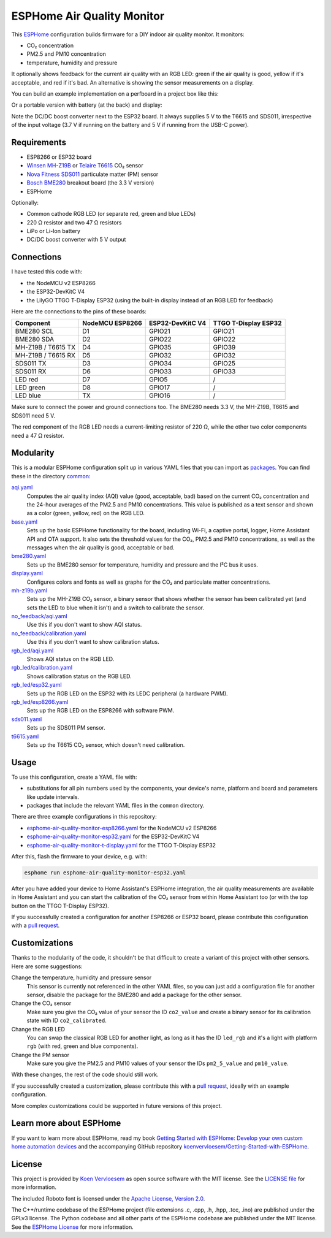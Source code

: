 ###########################
ESPHome Air Quality Monitor
###########################

.. image:: https://github.com/koenvervloesem/ESPHome-Air-Quality-Monitor/workflows/Build/badge.svg
   :target: https://github.com/koenvervloesem/ESPHome-Air-Quality-Monitor/actions
   :alt: Continuous integration

.. image:: https://img.shields.io/github/license/koenvervloesem/ESPHome-Air-Quality-Monitor.svg
   :target: https://github.com/koenvervloesem/ESPHome-Air-Quality-Monitor/blob/main/LICENSE
   :alt: License

This `ESPHome <https://esphome.io/>`_ configuration builds firmware for a DIY indoor air quality monitor. It monitors:

- CO₂ concentration
- PM2.5 and PM10 concentration
- temperature, humidity and pressure

It optionally shows feedback for the current air quality with an RGB LED: green if the air quality is good, yellow if it's acceptable, and red if it's bad. An alternative is showing the sensor measurements on a display.

You can build an example implementation on a perfboard in a project box like this:

.. image:: https://github.com/koenvervloesem/ESPHome-Air-Quality-Monitor/raw/main/air-quality-monitor-on-perfboard.jpg
   :alt: A DIY air quality monitor on a perfboard in a project box

Or a portable version with battery (at the back) and display:

.. image:: https://github.com/koenvervloesem/ESPHome-Air-Quality-Monitor/raw/main/air-quality-monitor-with-display.jpg
   :alt: A DIY air quality monitor with display and battery

Note the DC/DC boost converter next to the ESP32 board. It always supplies 5 V to the T6615 and SDS011, irrespective of the input voltage (3.7 V if running on the battery and 5 V if running from the USB-C power).

************
Requirements
************

- ESP8266 or ESP32 board
- `Winsen MH-Z19B <https://www.winsen-sensor.com/sensors/co2-sensor/mh-z19b.html>`_ or `Telaire T6615 <https://www.amphenol-sensors.com/en/telaire/co2/525-co2-sensor-modules/319-t6615>`_ CO₂ sensor
- `Nova Fitness SDS011 <http://inovafitness.com/en/a/chanpinzhongxin/95.html>`_ particulate matter (PM) sensor
- `Bosch BME280 <https://www.bosch-sensortec.com/products/environmental-sensors/humidity-sensors-bme280/>`_ breakout board (the 3.3 V version)
- ESPHome

Optionally:

- Common cathode RGB LED (or separate red, green and blue LEDs)
- 220 Ω resistor and two 47 Ω resistors
- LiPo or Li-Ion battery
- DC/DC boost converter with 5 V output

***********
Connections
***********

I have tested this code with:

- the NodeMCU v2 ESP8266
- the ESP32-DevKitC V4
- the LilyGO TTGO T-Display ESP32 (using the built-in display instead of an RGB LED for feedback)

Here are the connections to the pins of these boards:

+--------------------+-----------------+------------------+----------------------+
| Component          | NodeMCU ESP8266 | ESP32-DevKitC V4 | TTGO T-Display ESP32 |
+====================+=================+==================+======================+
| BME280 SCL         | D1              | GPIO21           | GPIO21               |
+--------------------+-----------------+------------------+----------------------+
| BME280 SDA         | D2              | GPIO22           | GPIO22               |
+--------------------+-----------------++-----------------+----------------------+
| MH-Z19B / T6615 TX | D4              | GPIO35           | GPIO39               |
+--------------------+-----------------+------------------+----------------------+
| MH-Z19B / T6615 RX | D5              | GPIO32           | GPIO32               |
+--------------------+-----------------+------------------+----------------------+
| SDS011 TX          | D3              | GPIO34           | GPIO25               |
+--------------------+-----------------+------------------+----------------------+
| SDS011 RX          | D6              | GPIO33           | GPIO33               |
+--------------------+-----------------+------------------+----------------------+
| LED red            | D7              | GPIO5            | /                    |
+--------------------+-----------------+------------------+----------------------+
| LED green          | D8              | GPIO17           | /                    |
+--------------------+-----------------+------------------+----------------------+
| LED blue           | TX              | GPIO16           | /                    |
+--------------------+-----------------+------------------+----------------------+

Make sure to connect the power and ground connections too. The BME280 needs 3.3 V, the MH-Z19B, T6615 and SDS011 need 5 V.

The red component of the RGB LED needs a current-limiting resistor of 220 Ω, while the other two color components need a 47 Ω resistor.

**********
Modularity
**********

This is a modular ESPHome configuration split up in various YAML files that you can import as `packages <https://esphome.io/guides/configuration-types.html#packages>`_. You can find these in the directory `common <https://github.com/koenvervloesem/ESPHome-Air-Quality-Monitor/tree/main/common>`_:

`aqi.yaml <https://github.com/koenvervloesem/ESPHome-Air-Quality-Monitor/blob/main/common/aqi.yaml>`_
  Computes the air quality index (AQI) value (good, acceptable, bad) based on the current CO₂ concentration and the 24-hour averages of the PM2.5 and PM10 concentrations. This value is published as a text sensor and shown as a color (green, yellow, red) on the RGB LED.
`base.yaml <https://github.com/koenvervloesem/ESPHome-Air-Quality-Monitor/blob/main/common/base.yaml>`_
  Sets up the basic ESPHome functionality for the board, including Wi-Fi, a captive portal, logger, Home Assistant API and OTA support. It also sets the threshold values for the CO₂, PM2.5 and PM10 concentrations, as well as the messages when the air quality is good, acceptable or bad.
`bme280.yaml <https://github.com/koenvervloesem/ESPHome-Air-Quality-Monitor/blob/main/common/bme280.yaml>`_
  Sets up the BME280 sensor for temperature, humidity and pressure and the I²C bus it uses.
`display.yaml <https://github.com/koenvervloesem/ESPHome-Air-Quality-Monitor/blob/main/common/display.yaml>`_
  Configures colors and fonts as well as graphs for the CO₂ and particulate matter concentrations.
`mh-z19b.yaml <https://github.com/koenvervloesem/ESPHome-Air-Quality-Monitor/blob/main/common/mh-z19b.yaml>`_
  Sets up the MH-Z19B CO₂ sensor, a binary sensor that shows whether the sensor has been calibrated yet (and sets the LED to blue when it isn't) and a switch to calibrate the sensor.
`no_feedback/aqi.yaml <https://github.com/koenvervloesem/ESPHome-Air-Quality-Monitor/blob/main/common/no_feedback/aqi.yaml>`_
  Use this if you don't want to show AQI status.
`no_feedback/calibration.yaml <https://github.com/koenvervloesem/ESPHome-Air-Quality-Monitor/blob/main/common/no_feedback/calibration.yaml>`_
  Use this if you don't want to show calibration status.
`rgb_led/aqi.yaml <https://github.com/koenvervloesem/ESPHome-Air-Quality-Monitor/blob/main/common/rgb_led/aqi.yaml>`_
  Shows AQI status on the RGB LED.
`rgb_led/calibration.yaml <https://github.com/koenvervloesem/ESPHome-Air-Quality-Monitor/blob/main/common/rgb_led/calibration.yaml>`_
  Shows calibration status on the RGB LED.
`rgb_led/esp32.yaml <https://github.com/koenvervloesem/ESPHome-Air-Quality-Monitor/blob/main/common/rgb_led/esp32.yaml>`_
  Sets up the RGB LED on the ESP32 with its LEDC peripheral (a hardware PWM).
`rgb_led/esp8266.yaml <https://github.com/koenvervloesem/ESPHome-Air-Quality-Monitor/blob/main/common/rgb_led/esp8266.yaml>`_
  Sets up the RGB LED on the ESP8266 with software PWM.
`sds011.yaml <https://github.com/koenvervloesem/ESPHome-Air-Quality-Monitor/blob/main/common/sds011.yaml>`_
  Sets up the SDS011 PM sensor.
`t6615.yaml <https://github.com/koenvervloesem/ESPHome-Air-Quality-Monitor/blob/main/common/t6615.yaml>`_
  Sets up the T6615 CO₂ sensor, which doesn't need calibration.

*****
Usage
*****

To use this configuration, create a YAML file with:

- substitutions for all pin numbers used by the components, your device's name, platform and board and parameters like update intervals.
- packages that include the relevant YAML files in the ``common`` directory.

There are three example configurations in this repository:

- `esphome-air-quality-monitor-esp8266.yaml <https://github.com/koenvervloesem/ESPHome-Air-Quality-Monitor/blob/main/esphome-air-quality-monitor-esp8266.yaml>`_ for the NodeMCU v2 ESP8266
- `esphome-air-quality-monitor-esp32.yaml <https://github.com/koenvervloesem/ESPHome-Air-Quality-Monitor/blob/main/esphome-air-quality-monitor-esp32.yaml>`_ for the ESP32-DevKitC V4
- `esphome-air-quality-monitor-t-display.yaml <https://github.com/koenvervloesem/ESPHome-Air-Quality-Monitor/blob/main/esphome-air-quality-monitor-t-display.yaml>`_ for the TTGO T-Display ESP32

After this, flash the firmware to your device, e.g. with:

.. code-block:: console

  esphome run esphome-air-quality-monitor-esp32.yaml

After you have added your device to Home Assistant's ESPHome integration, the air quality measurements are available in Home Assistant and you can start the calibration of the CO₂ sensor from within Home Assistant too (or with the top button on the TTGO T-Display ESP32).

If you successfully created a configuration for another ESP8266 or ESP32 board, please contribute this configuration with a `pull request <https://github.com/koenvervloesem/ESPHome-Air-Quality-Monitor/pulls>`_.

**************
Customizations
**************

Thanks to the modularity of the code, it shouldn't be that difficult to create a variant of this project with other sensors. Here are some suggestions:

Change the temperature, humidity and pressure sensor
  This sensor is currently not referenced in the other YAML files, so you can just add a configuration file for another sensor, disable the package for the BME280 and add a package for the other sensor.
Change the CO₂ sensor
  Make sure you give the CO₂ value of your sensor the ID ``co2_value`` and create a binary sensor for its calibration state with ID ``co2_calibrated``.
Change the RGB LED
  You can swap the classical RGB LED for another light, as long as it has the ID ``led_rgb`` and it's a light with platform ``rgb`` (with red, green and blue components).
Change the PM sensor
  Make sure you give the PM2.5 and PM10 values of your sensor the IDs ``pm2_5_value`` and ``pm10_value``.

With these changes, the rest of the code should still work.

If you successfully created a customization, please contribute this with a `pull request`_, ideally with an example configuration.

More complex customizations could be supported in future versions of this project.

************************
Learn more about ESPHome
************************

If you want to learn more about ESPHome, read my book `Getting Started with ESPHome: Develop your own custom home automation devices <https://koen.vervloesem.eu/books/getting-started-with-esphome/>`_ and the accompanying GitHub repository `koenvervloesem/Getting-Started-with-ESPHome <https://github.com/koenvervloesem/Getting-Started-with-ESPHome/>`_.

*******
License
*******

This project is provided by `Koen Vervloesem <http://koen.vervloesem.eu>`_ as open source software with the MIT license. See the `LICENSE file <LICENSE>`_ for more information.

The included Roboto font is licensed under the `Apache License, Version 2.0 <https://fonts.google.com/specimen/Roboto#license>`_.

The C++/runtime codebase of the ESPHome project (file extensions .c, .cpp, .h, .hpp, .tcc, .ino) are published under the GPLv3 license. The Python codebase and all other parts of the ESPHome codebase are published under the MIT license. See the `ESPHome License <https://github.com/esphome/esphome/blob/dev/LICENSE>`_ for more information.
